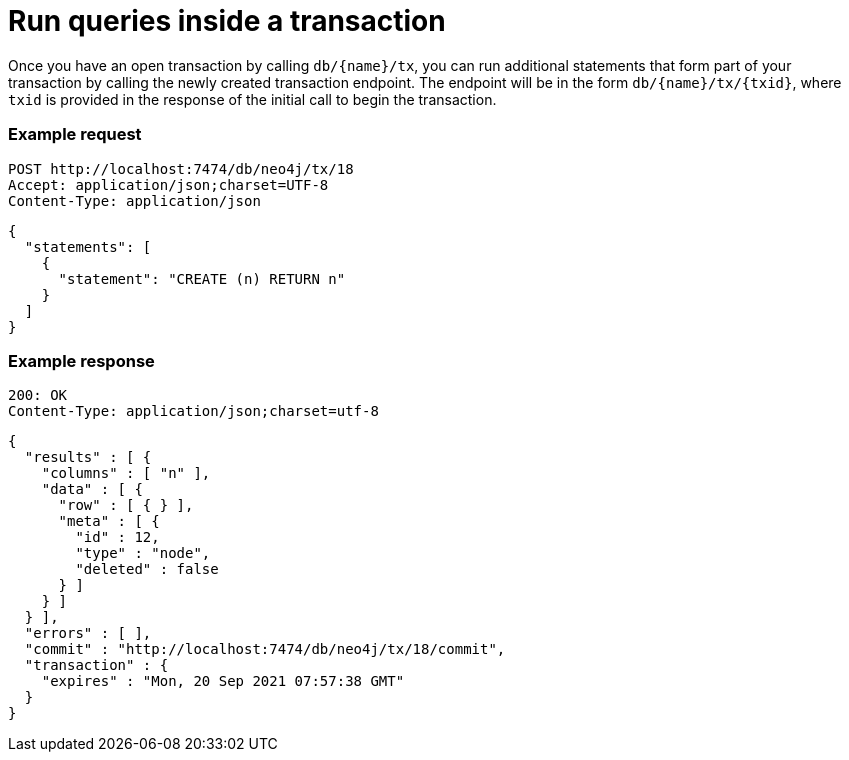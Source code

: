 :description: Run queries in a transaction.

[[http-api-execute-statements-in-an-open-transaction]]
= Run queries inside a transaction

Once you have an open transaction by calling `db/\{name}/tx`, you can run additional statements that form part of your transaction by calling the newly created transaction endpoint.
The endpoint will be in the form `db/\{name}/tx/\{txid}`, where `txid` is provided in the response of the initial call to begin the transaction.


====
[discrete]
=== Example request

[source]
----
POST http://localhost:7474/db/neo4j/tx/18
Accept: application/json;charset=UTF-8
Content-Type: application/json
----

[source, JSON]
----
{
  "statements": [
    {
      "statement": "CREATE (n) RETURN n"
    }
  ]
}
----

[discrete]
=== Example response

[source]
----
200: OK
Content-Type: application/json;charset=utf-8
----

[source, JSON]
----
{
  "results" : [ {
    "columns" : [ "n" ],
    "data" : [ {
      "row" : [ { } ],
      "meta" : [ {
        "id" : 12,
        "type" : "node",
        "deleted" : false
      } ]
    } ]
  } ],
  "errors" : [ ],
  "commit" : "http://localhost:7474/db/neo4j/tx/18/commit",
  "transaction" : {
    "expires" : "Mon, 20 Sep 2021 07:57:38 GMT"
  }
}
----
====
